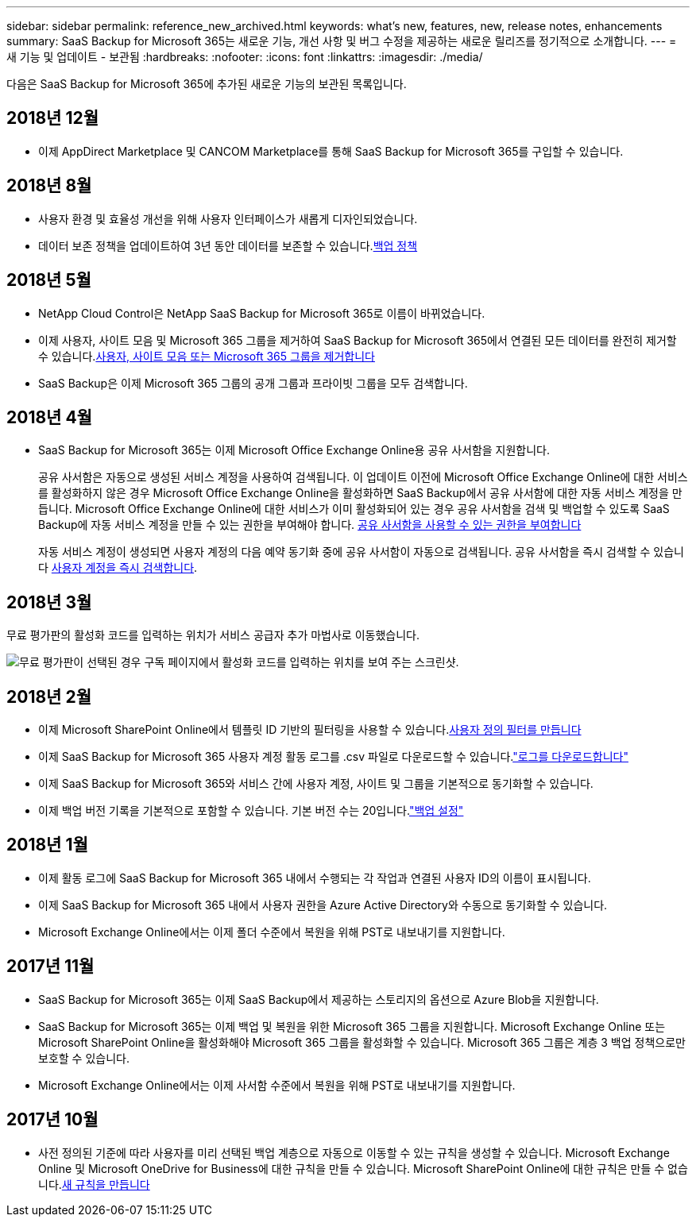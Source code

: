 ---
sidebar: sidebar 
permalink: reference_new_archived.html 
keywords: what's new, features, new, release notes, enhancements 
summary: SaaS Backup for Microsoft 365는 새로운 기능, 개선 사항 및 버그 수정을 제공하는 새로운 릴리즈를 정기적으로 소개합니다. 
---
= 새 기능 및 업데이트 - 보관됨
:hardbreaks:
:nofooter: 
:icons: font
:linkattrs: 
:imagesdir: ./media/


[role="lead"]
다음은 SaaS Backup for Microsoft 365에 추가된 새로운 기능의 보관된 목록입니다.



== 2018년 12월

* 이제 AppDirect Marketplace 및 CANCOM Marketplace를 통해 SaaS Backup for Microsoft 365를 구입할 수 있습니다.




== 2018년 8월

* 사용자 환경 및 효율성 개선을 위해 사용자 인터페이스가 새롭게 디자인되었습니다.
* 데이터 보존 정책을 업데이트하여 3년 동안 데이터를 보존할 수 있습니다.<<concept_backup_policies.adoc#backup_policies,백업 정책>>




== 2018년 5월

* NetApp Cloud Control은 NetApp SaaS Backup for Microsoft 365로 이름이 바뀌었습니다.
* 이제 사용자, 사이트 모음 및 Microsoft 365 그룹을 제거하여 SaaS Backup for Microsoft 365에서 연결된 모든 데이터를 완전히 제거할 수 있습니다.<<task_purging.adoc#purging-a-user-site-collection-or-office-365-group,사용자, 사이트 모음 또는 Microsoft 365 그룹을 제거합니다>>
* SaaS Backup은 이제 Microsoft 365 그룹의 공개 그룹과 프라이빗 그룹을 모두 검색합니다.




== 2018년 4월

* SaaS Backup for Microsoft 365는 이제 Microsoft Office Exchange Online용 공유 사서함을 지원합니다.
+
공유 사서함은 자동으로 생성된 서비스 계정을 사용하여 검색됩니다. 이 업데이트 이전에 Microsoft Office Exchange Online에 대한 서비스를 활성화하지 않은 경우 Microsoft Office Exchange Online을 활성화하면 SaaS Backup에서 공유 사서함에 대한 자동 서비스 계정을 만듭니다. Microsoft Office Exchange Online에 대한 서비스가 이미 활성화되어 있는 경우 공유 사서함을 검색 및 백업할 수 있도록 SaaS Backup에 자동 서비스 계정을 만들 수 있는 권한을 부여해야 합니다. <<task_granting_permissions_to_enable_shared_mailboxes.adoc#granting-permissions-to-enable-shared-mailboxes,공유 사서함을 사용할 수 있는 권한을 부여합니다>>

+
자동 서비스 계정이 생성되면 사용자 계정의 다음 예약 동기화 중에 공유 사서함이 자동으로 검색됩니다. 공유 사서함을 즉시 검색할 수 있습니다 <<task_discovering_new.adoc#sdiscovering-new-mailboxes-sites-and-groups,사용자 계정을 즉시 검색합니다>>.





== 2018년 3월

무료 평가판의 활성화 코드를 입력하는 위치가 서비스 공급자 추가 마법사로 이동했습니다.

image:subscription_types_free_trial.jpg["무료 평가판이 선택된 경우 구독 페이지에서 활성화 코드를 입력하는 위치를 보여 주는 스크린샷."]



== 2018년 2월

* 이제 Microsoft SharePoint Online에서 템플릿 ID 기반의 필터링을 사용할 수 있습니다.<<task_creating_user_defined_filter.adoc#creating-a-user-defined-filer,사용자 정의 필터를 만듭니다>>
* 이제 SaaS Backup for Microsoft 365 사용자 계정 활동 로그를 .csv 파일로 다운로드할 수 있습니다.link:task_downloading_data.html["로그를 다운로드합니다"]
* 이제 SaaS Backup for Microsoft 365와 서비스 간에 사용자 계정, 사이트 및 그룹을 기본적으로 동기화할 수 있습니다.
* 이제 백업 버전 기록을 기본적으로 포함할 수 있습니다. 기본 버전 수는 20입니다.link:concept_backup_settings.html["백업 설정"]




== 2018년 1월

* 이제 활동 로그에 SaaS Backup for Microsoft 365 내에서 수행되는 각 작업과 연결된 사용자 ID의 이름이 표시됩니다.
* 이제 SaaS Backup for Microsoft 365 내에서 사용자 권한을 Azure Active Directory와 수동으로 동기화할 수 있습니다.
* Microsoft Exchange Online에서는 이제 폴더 수준에서 복원을 위해 PST로 내보내기를 지원합니다.




== 2017년 11월

* SaaS Backup for Microsoft 365는 이제 SaaS Backup에서 제공하는 스토리지의 옵션으로 Azure Blob을 지원합니다.
* SaaS Backup for Microsoft 365는 이제 백업 및 복원을 위한 Microsoft 365 그룹을 지원합니다. Microsoft Exchange Online 또는 Microsoft SharePoint Online을 활성화해야 Microsoft 365 그룹을 활성화할 수 있습니다. Microsoft 365 그룹은 계층 3 백업 정책으로만 보호할 수 있습니다.
* Microsoft Exchange Online에서는 이제 사서함 수준에서 복원을 위해 PST로 내보내기를 지원합니다.




== 2017년 10월

* 사전 정의된 기준에 따라 사용자를 미리 선택된 백업 계층으로 자동으로 이동할 수 있는 규칙을 생성할 수 있습니다. Microsoft Exchange Online 및 Microsoft OneDrive for Business에 대한 규칙을 만들 수 있습니다. Microsoft SharePoint Online에 대한 규칙은 만들 수 없습니다.<<task_creating_rules.adoc#creating-rules,새 규칙을 만듭니다>>

